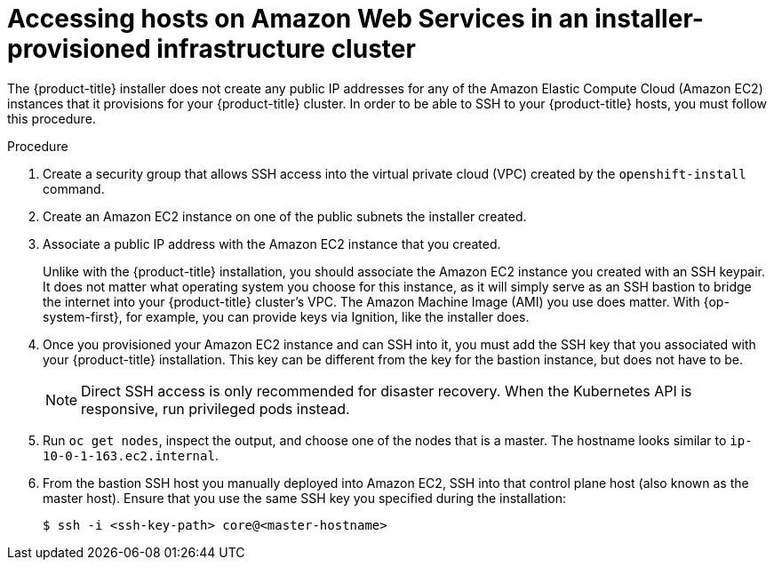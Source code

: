 // Module included in the following assemblies:
//
// * networking/accessing-hosts.adoc

:_content-type: PROCEDURE
[id="accessing-hosts-on-aws_{context}"]
= Accessing hosts on Amazon Web Services in an installer-provisioned infrastructure cluster

The {product-title} installer does not create any public IP addresses for any of
the Amazon Elastic Compute Cloud (Amazon EC2) instances that it provisions for
your {product-title} cluster. In order to be able to SSH to your {product-title}
hosts, you must follow this procedure.

.Procedure

. Create a security group that allows SSH access into the virtual private cloud
(VPC) created by the `openshift-install` command.

. Create an Amazon EC2 instance on one of the public subnets the installer
created.

. Associate a public IP address with the Amazon EC2 instance that you created.
+
Unlike with the {product-title} installation, you should associate the Amazon
EC2 instance you created with an SSH keypair. It does not matter what operating
system you choose for this instance, as it will simply serve as an SSH bastion
to bridge the internet into your {product-title} cluster's VPC. The Amazon
Machine Image (AMI) you use does matter. With {op-system-first},
for example, you can provide keys via Ignition, like the installer does.

. Once you provisioned your Amazon EC2 instance and can SSH into it, you must add
the SSH key that you associated with your {product-title} installation. This key
can be different from the key for the bastion instance, but does not have to be.
+
[NOTE]
====
Direct SSH access is only recommended for disaster recovery. When the Kubernetes
API is responsive, run privileged pods instead.
====

. Run `oc get nodes`, inspect the output, and choose one of the nodes that is a
master. The hostname looks similar to `ip-10-0-1-163.ec2.internal`.

. From the bastion SSH host you manually deployed into Amazon EC2, SSH into that
control plane host (also known as the master host). Ensure that you use the same SSH key you specified during the
installation:
+
[source,terminal]
----
$ ssh -i <ssh-key-path> core@<master-hostname>
----
